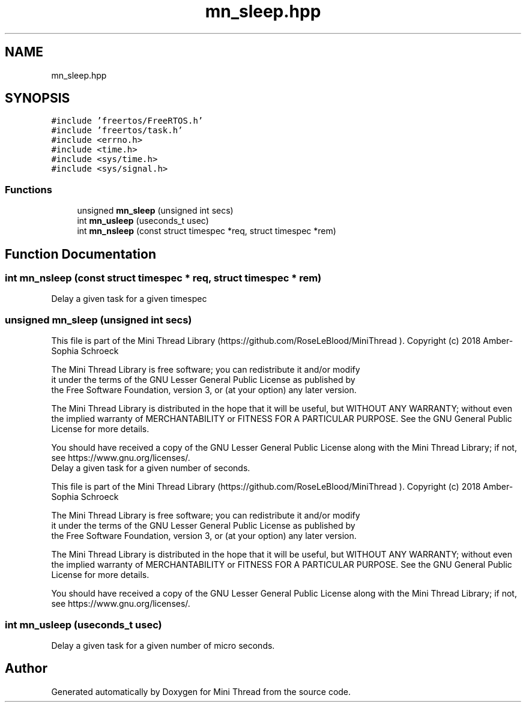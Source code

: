 .TH "mn_sleep.hpp" 3 "Tue Sep 15 2020" "Version 1.6x" "Mini Thread" \" -*- nroff -*-
.ad l
.nh
.SH NAME
mn_sleep.hpp
.SH SYNOPSIS
.br
.PP
\fC#include 'freertos/FreeRTOS\&.h'\fP
.br
\fC#include 'freertos/task\&.h'\fP
.br
\fC#include <errno\&.h>\fP
.br
\fC#include <time\&.h>\fP
.br
\fC#include <sys/time\&.h>\fP
.br
\fC#include <sys/signal\&.h>\fP
.br

.SS "Functions"

.in +1c
.ti -1c
.RI "unsigned \fBmn_sleep\fP (unsigned int secs)"
.br
.ti -1c
.RI "int \fBmn_usleep\fP (useconds_t usec)"
.br
.ti -1c
.RI "int \fBmn_nsleep\fP (const struct timespec *req, struct timespec *rem)"
.br
.in -1c
.SH "Function Documentation"
.PP 
.SS "int mn_nsleep (const struct timespec * req, struct timespec * rem)"
Delay a given task for a given timespec 
.SS "unsigned mn_sleep (unsigned int secs)"
This file is part of the Mini Thread Library (https://github.com/RoseLeBlood/MiniThread )\&. Copyright (c) 2018 Amber-Sophia Schroeck
.PP
The Mini Thread Library is free software; you can redistribute it and/or modify 
.br
 it under the terms of the GNU Lesser General Public License as published by 
.br
 the Free Software Foundation, version 3, or (at your option) any later version\&.
.PP
The Mini Thread Library is distributed in the hope that it will be useful, but WITHOUT ANY WARRANTY; without even the implied warranty of MERCHANTABILITY or FITNESS FOR A PARTICULAR PURPOSE\&. See the GNU General Public License for more details\&.
.PP
You should have received a copy of the GNU Lesser General Public License along with the Mini Thread Library; if not, see https://www.gnu.org/licenses/\&. 
.br
 Delay a given task for a given number of seconds\&. 
.br
.PP
This file is part of the Mini Thread Library (https://github.com/RoseLeBlood/MiniThread )\&. Copyright (c) 2018 Amber-Sophia Schroeck
.PP
The Mini Thread Library is free software; you can redistribute it and/or modify 
.br
 it under the terms of the GNU Lesser General Public License as published by 
.br
 the Free Software Foundation, version 3, or (at your option) any later version\&.
.PP
The Mini Thread Library is distributed in the hope that it will be useful, but WITHOUT ANY WARRANTY; without even the implied warranty of MERCHANTABILITY or FITNESS FOR A PARTICULAR PURPOSE\&. See the GNU General Public License for more details\&.
.PP
You should have received a copy of the GNU Lesser General Public License along with the Mini Thread Library; if not, see https://www.gnu.org/licenses/\&. 
.br
 
.SS "int mn_usleep (useconds_t usec)"
Delay a given task for a given number of micro seconds\&. 
.SH "Author"
.PP 
Generated automatically by Doxygen for Mini Thread from the source code\&.
